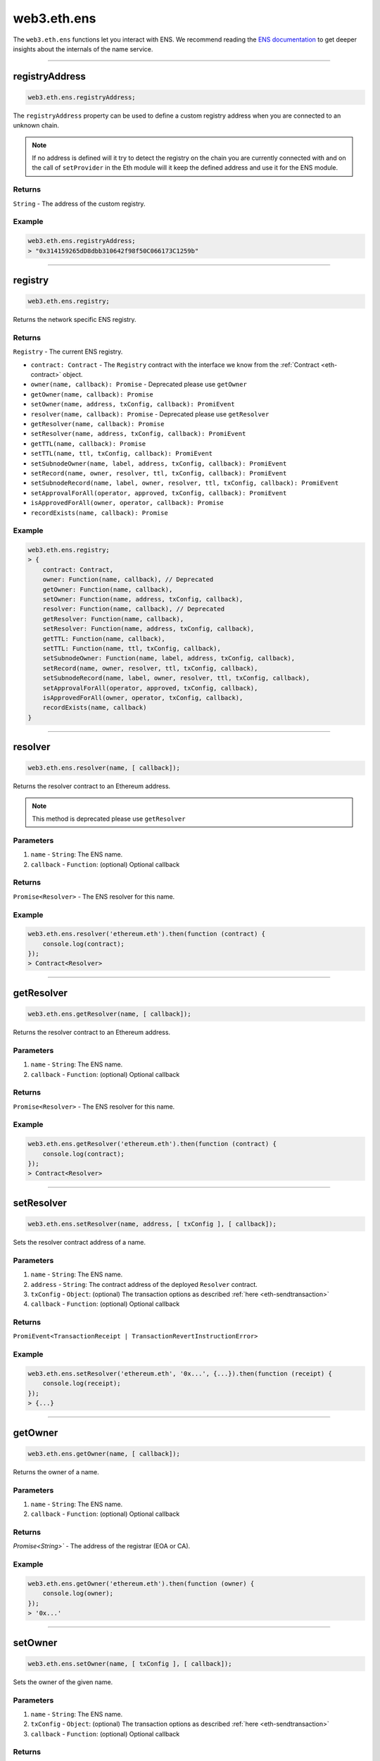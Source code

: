 .. _eth-ens:

============
web3.eth.ens
============

The ``web3.eth.ens`` functions let you interact with ENS.
We recommend reading the `ENS documentation <https://docs.ens.domains/>`_ to get deeper insights about the internals of the name service.

------------------------------------------------------------------------------

registryAddress
=====================

.. code-block:: javascript

    web3.eth.ens.registryAddress;

The ``registryAddress`` property can be used to define a custom registry address when you are connected to an unknown chain.

.. note::
   If no address is defined will it try to detect the registry on the chain you are currently connected with and on the call of ``setProvider`` in the Eth module will it keep the defined address and use it for the ENS module.

-------
Returns
-------

``String`` - The address of the custom registry.

-------
Example
-------

.. code-block:: javascript

    web3.eth.ens.registryAddress;
    > "0x314159265dD8dbb310642f98f50C066173C1259b"

------------------------------------------------------------------------------

registry
========

.. code-block:: javascript

    web3.eth.ens.registry;

Returns the network specific ENS registry.

-------
Returns
-------

``Registry`` - The current ENS registry.

- ``contract: Contract`` - The ``Registry`` contract with the interface we know from the :ref:`Contract <eth-contract>` object.
- ``owner(name, callback): Promise`` - Deprecated please use ``getOwner``
- ``getOwner(name, callback): Promise``
- ``setOwner(name, address, txConfig, callback): PromiEvent``
- ``resolver(name, callback): Promise`` - Deprecated please use ``getResolver``
- ``getResolver(name, callback): Promise``
- ``setResolver(name, address, txConfig, callback): PromiEvent``
- ``getTTL(name, callback): Promise``
- ``setTTL(name, ttl, txConfig, callback): PromiEvent``
- ``setSubnodeOwner(name, label, address, txConfig, callback): PromiEvent``
- ``setRecord(name, owner, resolver, ttl, txConfig, callback): PromiEvent``
- ``setSubnodeRecord(name, label, owner, resolver, ttl, txConfig, callback): PromiEvent``
- ``setApprovalForAll(operator, approved, txConfig, callback): PromiEvent``
- ``isApprovedForAll(owner, operator, callback): Promise``
- ``recordExists(name, callback): Promise``

-------
Example
-------

.. code-block:: javascript

    web3.eth.ens.registry;
    > {
        contract: Contract,
        owner: Function(name, callback), // Deprecated
        getOwner: Function(name, callback),
        setOwner: Function(name, address, txConfig, callback),
        resolver: Function(name, callback), // Deprecated
        getResolver: Function(name, callback),
        setResolver: Function(name, address, txConfig, callback),
        getTTL: Function(name, callback),
        setTTL: Function(name, ttl, txConfig, callback),
        setSubnodeOwner: Function(name, label, address, txConfig, callback),
        setRecord(name, owner, resolver, ttl, txConfig, callback),
        setSubnodeRecord(name, label, owner, resolver, ttl, txConfig, callback),
        setApprovalForAll(operator, approved, txConfig, callback),
        isApprovedForAll(owner, operator, txConfig, callback),
        recordExists(name, callback)
    }

------------------------------------------------------------------------------

resolver
========

.. code-block:: javascript

    web3.eth.ens.resolver(name, [ callback]);

Returns the resolver contract to an Ethereum address.

.. note::
    This method is deprecated please use ``getResolver``

----------
Parameters
----------

1. ``name`` - ``String``: The ENS name.
2. ``callback`` - ``Function``: (optional) Optional callback

-------
Returns
-------

``Promise<Resolver>`` - The ENS resolver for this name.

-------
Example
-------

.. code-block:: javascript

    web3.eth.ens.resolver('ethereum.eth').then(function (contract) {
        console.log(contract);
    });
    > Contract<Resolver>

------------------------------------------------------------------------------

getResolver
===========

.. code-block:: javascript

    web3.eth.ens.getResolver(name, [ callback]);

Returns the resolver contract to an Ethereum address.

----------
Parameters
----------

1. ``name`` - ``String``: The ENS name.
2. ``callback`` - ``Function``: (optional) Optional callback

-------
Returns
-------

``Promise<Resolver>`` - The ENS resolver for this name.

-------
Example
-------

.. code-block:: javascript

    web3.eth.ens.getResolver('ethereum.eth').then(function (contract) {
        console.log(contract);
    });
    > Contract<Resolver>

------------------------------------------------------------------------------

setResolver
===========

.. code-block:: javascript

    web3.eth.ens.setResolver(name, address, [ txConfig ], [ callback]);

Sets the resolver contract address of a name.

----------
Parameters
----------

1. ``name`` - ``String``: The ENS name.
2. ``address`` - ``String``: The contract address of the deployed ``Resolver`` contract.
3. ``txConfig`` - ``Object``: (optional) The transaction options as described :ref:`here <eth-sendtransaction>`
4. ``callback`` - ``Function``: (optional) Optional callback

-------
Returns
-------

``PromiEvent<TransactionReceipt | TransactionRevertInstructionError>``

-------
Example
-------

.. code-block:: javascript

    web3.eth.ens.setResolver('ethereum.eth', '0x...', {...}).then(function (receipt) {
        console.log(receipt);
    });
    > {...}

------------------------------------------------------------------------------

getOwner
========

.. code-block:: javascript

    web3.eth.ens.getOwner(name, [ callback]);

Returns the owner of a name.

----------
Parameters
----------

1. ``name`` - ``String``: The ENS name.
2. ``callback`` - ``Function``: (optional) Optional callback

-------
Returns
-------

`Promise<String>`` - The address of the registrar (EOA or CA).

-------
Example
-------

.. code-block:: javascript

    web3.eth.ens.getOwner('ethereum.eth').then(function (owner) {
        console.log(owner);
    });
    > '0x...'


------------------------------------------------------------------------------

setOwner
========

.. code-block:: javascript

    web3.eth.ens.setOwner(name, [ txConfig ], [ callback]);

Sets the owner of the given name.

----------
Parameters
----------

1. ``name`` - ``String``: The ENS name.
2. ``txConfig`` - ``Object``: (optional) The transaction options as described :ref:`here <eth-sendtransaction>`
3. ``callback`` - ``Function``: (optional) Optional callback

-------
Returns
-------

``PromiEvent<TransactionReceipt | TransactionRevertInstructionError>``

-------
Example
-------

.. code-block:: javascript

    web3.eth.ens.setOwner('ethereum.eth', {...}).then(function (receipt) {
        console.log(receipt);
    });
    > {...}

------------------------------------------------------------------------------

getTTL
======

.. code-block:: javascript

    web3.eth.ens.getTTL(name, [ callback]);

Returns the caching TTL (time-to-live) of a name.

----------
Parameters
----------

1. ``name`` - ``String``: The ENS name.
2. ``callback`` - ``Function``: (optional) Optional callback

-------
Returns
-------

``Promise<Number>``

-------
Example
-------

.. code-block:: javascript

    web3.eth.ens.getTTL('ethereum.eth').then(function (ttl) {
        console.log(ttl);
    });
    > 100000

------------------------------------------------------------------------------

setTTL
======

.. code-block:: javascript

    web3.eth.ens.setTTL(name, ttl, [ txConfig ], [ callback]);

Sets the caching TTL (time-to-live) of a name.

----------
Parameters
----------

1. ``name`` - ``String``: The ENS name.
2. ``ttl`` - ``Number``: The TTL value (uint64)
3. ``txConfig`` - ``Object``: (optional) The transaction options as described :ref:`here <eth-sendtransaction>`
4. ``callback`` - ``Function``: (optional) Optional callback

-------
Returns
-------

``PromiEvent<TransactionReceipt | TransactionRevertInstructionError>``

-------
Example
-------

.. code-block:: javascript

    web3.eth.ens.setTTL('ethereum.eth', 10000, {...}).then(function (receipt) {
        console.log(receipt);
    });
    > {...}

------------------------------------------------------------------------------

setSubnodeOwner
===============

.. code-block:: javascript

    web3.eth.ens.setSubnodeOwner(name, label, address, [ txConfig ], [ callback]);

Creates a new subdomain of the given node, assigning ownership of it to the specified owner.

----------
Parameters
----------

1. ``name`` - ``String``: The ENS name.
2. ``label`` - ``String``: The name of the sub-domain or the sha3 hash of it.
3. ``address`` - ``String``: The registrar of this sub-domain.
4. ``txConfig`` - ``Object``: (optional) The transaction options as described :ref:`here <eth-sendtransaction>`.
5. ``callback`` - ``Function``: (optional) Optional callback.

-------
Returns
-------

``PromiEvent<TransactionReceipt | TransactionRevertInstructionError>``

-------
Example
-------

.. code-block:: javascript

    web3.eth.ens.setSubnodeOwner('ethereum.eth', 'web3', '0x...', {...}).then(function (receipt) {
        console.log(receipt); // successfully defined the owner of web3.ethereum.eth
    });
    > {...}

------------------------------------------------------------------------------

setRecord
=========

.. code-block:: javascript

    web3.eth.ens.setRecord(name, owner, resolver, ttl,, [ txConfig ], [ callback]);

Sets the owner, resolver, and TTL for an ENS record in a single operation.

----------
Parameters
----------

1. ``name`` - ``String``: The ENS name.
2. ``owner`` - ``String``: The owner of the name record.
3. ``resolver`` - ``String``: The resolver address of the name record.
4. ``ttl`` - ``String | Number``: Time to live value (uint64).
5. ``txConfig`` - ``Object``: (optional) The transaction options as described :ref:`here <eth-sendtransaction>`.
6. ``callback`` - ``Function``: (optional) Optional callback.

-------
Returns
-------

``PromiEvent<TransactionReceipt | TransactionRevertInstructionError>``

-------
Example
-------

.. code-block:: javascript

    web3.eth.ens.setRecord('ethereum.eth', '0x...', '0x...', 1000000, {...}).then(function (receipt) {
        console.log(receipt); // successfully registered ethereum.eth
    });
    > {...}

------------------------------------------------------------------------------

setSubnodeRecord
================

.. code-block:: javascript

    web3.eth.ens.setSubnodeRecord(name, label, owner, resolver, ttl,, [ txConfig ], [ callback]);

Sets the owner, resolver and TTL for a subdomain, creating it if necessary.

----------
Parameters
----------

1. ``name`` - ``String``: The ENS name.
2. ``label`` - ``String``: The name of the sub-domain or the sha3 hash of it.
3. ``owner`` - ``String``: The owner of the name record.
4. ``resolver`` - ``String``: The resolver address of the name record.
5. ``ttl`` - ``String | Number``: Time to live value (uint64).
6. ``txConfig`` - ``Object``: (optional) The transaction options as described :ref:`here <eth-sendtransaction>`.
7. ``callback`` - ``Function``: (optional) Optional callback.

-------
Returns
-------

``PromiEvent<TransactionReceipt | TransactionRevertInstructionError>``

-------
Example
-------

.. code-block:: javascript

    web3.eth.ens.setSubnodeRecord('ethereum.eth', 'web3', '0x...', '0x...', 1000000, {...}).then(function (receipt) {
        console.log(receipt); // successfully registered web3.ethereum.eth
    });
    > {...}

------------------------------------------------------------------------------

setApprovalForAll
=================

.. code-block:: javascript

    web3.eth.ens.setApprovalForAll(operator, approved,, [ txConfig ], [ callback]);

Sets or clears an approval. Approved accounts can execute all ENS registry operations on behalf of the caller.

----------
Parameters
----------

1. ``operator`` - ``String``: The operator address
2. ``approved`` - ``Boolean``
3. ``txConfig`` - ``Object``: (optional) The transaction options as described :ref:`here <eth-sendtransaction>`
4. ``callback`` - ``Function``: (optional) Optional callback

-------
Returns
-------

``PromiEvent<TransactionReceipt | TransactionRevertInstructionError>``

-------
Example
-------

.. code-block:: javascript

    web3.eth.ens.setApprovalForAll('0x...', true, {...}).then(function (receipt) {
        console.log(receipt);
    });
    > {...}

------------------------------------------------------------------------------

isApprovedForAll
================

.. code-block:: javascript

    web3.eth.ens.isApprovedForAll(owner, operator, [ callback]);

Returns ``true`` if the operator is approved to make ENS registry operations on behalf of the owner.

----------
Parameters
----------

1. ``owner`` - ``String``: The owner address.
2. ``operator`` - ``String``: The operator address.
3. ``callback`` - ``Function``: (optional) Optional callback

-------
Returns
-------

``Promise<Boolean>``

-------
Example
-------

.. code-block:: javascript

    web3.eth.ens.isApprovedForAll('0x0...', '0x0...').then(function (isApproved) {
        console.log(isApproved);
    })
    > true

------------------------------------------------------------------------------

recordExists
============

.. code-block:: javascript

    web3.eth.ens.recordExists(name, [ callback]);

Returns ``true`` if node exists in this ENS registry.
This will return ``false`` for records that are in the legacy ENS registry but have not yet been migrated to the new one.

----------
Parameters
----------

1. ``name`` - ``String``: The ENS name.
2. ``callback`` - ``Function``: (optional) Optional callback

-------
Returns
-------

``Promise<Boolean>``

-------
Example
-------

.. code-block:: javascript

    web3.eth.ens.recordExists('0x0...', '0x0...').then(function (isExisting) {
        console.log(isExisting);
    })
    > true

------------------------------------------------------------------------------

getAddress
=====================

.. code-block:: javascript

    web3.eth.ens.getAddress(ENSName, [ callback]);

Resolves an ENS name to an Ethereum address.

----------
Parameters
----------

1. ``ENSName`` - ``String``: The ENS name to resolve.
2. ``callback`` - ``Function``: (optional) Optional callback

-------
Returns
-------

``String`` - The Ethereum address of the given name.

-------
Example
-------

.. code-block:: javascript

    web3.eth.ens.getAddress('ethereum.eth').then(function (address) {
        console.log(address);
    })
    > 0xfB6916095ca1df60bB79Ce92cE3Ea74c37c5d359

------------------------------------------------------------------------------

setAddress
=====================

.. code-block:: javascript

    web3.eth.ens.setAddress(ENSName, address, [ txConfig ], [ callback]);

Sets the address of an ENS name in this resolver.

----------
Parameters
----------

1. ``ENSName`` - ``String``: The ENS name.
2. ``address`` - ``String``: The address to set.
3. ``txConfig`` - ``Object``: (optional) The transaction options as described :ref:`here <eth-sendtransaction>`
4. ``callback`` - ``Function``: (optional) Optional callback

Emits an ``AddrChanged`` event.

-------
Returns
-------

``PromiEvent<TransactionReceipt | TransactionRevertInstructionError>``

-------
Example
-------

.. code-block:: javascript

    web3.eth.ens.setAddress(
        'ethereum.eth',
        '0xfB6916095ca1df60bB79Ce92cE3Ea74c37c5d359',
        {
            from: '0x9CC9a2c777605Af16872E0997b3Aeb91d96D5D8c'
        }
    ).then(function (result) {
             console.log(result.events);
    });
    > AddrChanged(...)

    // Or using the event emitter

    web3.eth.ens.setAddress(
        'ethereum.eth',
        '0xfB6916095ca1df60bB79Ce92cE3Ea74c37c5d359',
        {
            from: '0x9CC9a2c777605Af16872E0997b3Aeb91d96D5D8c'
        }
    )
    .on('transactionHash', function(hash){
        ...
    })
    .on('confirmation', function(confirmationNumber, receipt){
        ...
    })
    .on('receipt', function(receipt){
        ...
    })
    .on('error', console.error);

    // Or listen to the AddrChanged event on the resolver

    web3.eth.ens.resolver('ethereum.eth').then(function (resolver) {
        resolver.events.AddrChanged({fromBlock: 0}, function(error, event) {
            console.log(event);
        })
        .on('data', function(event){
            console.log(event);
        })
        .on('changed', function(event){
            // remove event from local database
        })
        .on('error', console.error);
    });


For further information on the handling of contract events please see :ref:`here <contract-events>`.

------------------------------------------------------------------------------

getPubkey
=====================

.. code-block:: javascript

    web3.eth.ens.getPubkey(ENSName, [ callback]);

Returns the X and Y coordinates of the curve point for the public key.

----------
Parameters
----------

1. ``ENSName`` - ``String``: The ENS name.
2. ``callback`` - ``Function``: (optional) Optional callback

-------
Returns
-------

``Promise<Object<String, String>>`` - The X and Y coordinates.

-------
Example
-------

.. code-block:: javascript

    web3.eth.ens.getPubkey('ethereum.eth').then(function (result) {
        console.log(result)
    });
    > {
        "0": "0x0000000000000000000000000000000000000000000000000000000000000000",
        "1": "0x0000000000000000000000000000000000000000000000000000000000000000",
        "x": "0x0000000000000000000000000000000000000000000000000000000000000000",
        "y": "0x0000000000000000000000000000000000000000000000000000000000000000"
    }

------------------------------------------------------------------------------

setPubkey
=====================

.. code-block:: javascript

    web3.eth.ens.setPubkey(ENSName, x, y, [ txConfig ], [ callback]);

Sets the SECP256k1 public key associated with an ENS node.

----------
Parameters
----------

1. ``ENSName`` - ``String``: The ENS name.
2. ``x`` - ``String``: The X coordinate of the public key.
3. ``y`` - ``String``: The Y coordinate of the public key.
4. ``txConfig`` - ``Object``: (optional) The transaction options as described :ref:`here <eth-sendtransaction>`
5. ``callback`` - ``Function``: (optional) Optional callback

Emits an ``PubkeyChanged`` event.

-------
Returns
-------

``PromiEvent<TransactionReceipt | TransactionRevertInstructionError>``

-------
Example
-------

.. code-block:: javascript

    web3.eth.ens.setPubkey(
        'ethereum.eth',
        '0x0000000000000000000000000000000000000000000000000000000000000000',
        '0x0000000000000000000000000000000000000000000000000000000000000000',
        {
            from: '0x9CC9a2c777605Af16872E0997b3Aeb91d96D5D8c'
        }
    ).then(function (result) {
        console.log(result.events);
    });
    > PubkeyChanged(...)

    // Or using the event emitter

    web3.eth.ens.setPubkey(
        'ethereum.eth',
        '0x0000000000000000000000000000000000000000000000000000000000000000',
        '0x0000000000000000000000000000000000000000000000000000000000000000',
        {
            from: '0x9CC9a2c777605Af16872E0997b3Aeb91d96D5D8c'
        }
    )
    .on('transactionHash', function(hash){
        ...
    })
    .on('confirmation', function(confirmationNumber, receipt){
        ...
    })
    .on('receipt', function(receipt){
        ...
    })
    .on('error', console.error);

    // Or listen to the PubkeyChanged event on the resolver

    web3.eth.ens.resolver('ethereum.eth').then(function (resolver) {
        resolver.events.PubkeyChanged({fromBlock: 0}, function(error, event) {
            console.log(event);
        })
        .on('data', function(event){
            console.log(event);
        })
        .on('changed', function(event){
            // remove event from local database
        })
        .on('error', console.error);
    });


For further information on the handling of contract events please see :ref:`here <contract-events>`.

------------------------------------------------------------------------------

getContent
=====================

.. code-block:: javascript

    web3.eth.ens.getContent(ENSName, [ callback]);

Returns the content hash associated with an ENS node.

----------
Parameters
----------

1. ``ENSName`` - ``String``: The ENS name.
2. ``callback`` - ``Function``: (optional) Optional callback

-------
Returns
-------

``Promise<String>`` - The content hash associated with an ENS node.

-------
Example
-------

.. code-block:: javascript

    web3.eth.ens.getContent('ethereum.eth').then(function (result) {
        console.log(result);
    });
    > "0x0000000000000000000000000000000000000000000000000000000000000000"

------------------------------------------------------------------------------

setContent
=====================

.. code-block:: javascript

    web3.eth.ens.setContent(ENSName, hash, [ txConfig ], [ callback]);

Sets the content hash associated with an ENS node.

----------
Parameters
----------

1. ``ENSName`` - ``String``: The ENS name.
2. ``hash`` - ``String``: The content hash to set.
3. ``txConfig`` - ``Object``: (optional) The transaction options as described :ref:`here <eth-sendtransaction>`
4. ``callback`` - ``Function``: (optional) Optional callback

Emits an ``ContentChanged`` event.

-------
Returns
-------

``PromiEvent<TransactionReceipt | TransactionRevertInstructionError>``

-------
Example
-------

.. code-block:: javascript

    web3.eth.ens.setContent(
        'ethereum.eth',
        '0x0000000000000000000000000000000000000000000000000000000000000000',
        {
            from: '0x9CC9a2c777605Af16872E0997b3Aeb91d96D5D8c'
        }
    ).then(function (result) {
             console.log(result.events);
     });
    > ContentChanged(...)

    // Or using the event emitter

    web3.eth.ens.setContent(
        'ethereum.eth',
        '0x0000000000000000000000000000000000000000000000000000000000000000',
        {
            from: '0x9CC9a2c777605Af16872E0997b3Aeb91d96D5D8c'
        }
    )
    .on('transactionHash', function(hash){
        ...
    })
    .on('confirmation', function(confirmationNumber, receipt){
        ...
    })
    .on('receipt', function(receipt){
        ...
    })
    .on('error', console.error);

    // Or listen to the ContentChanged event on the resolver

    web3.eth.ens.resolver('ethereum.eth').then(function (resolver) {
        resolver.events.ContentChanged({fromBlock: 0}, function(error, event) {
            console.log(event);
        })
        .on('data', function(event){
            console.log(event);
        })
        .on('changed', function(event){
            // remove event from local database
        })
        .on('error', console.error);
    });


For further information on the handling of contract events please see :ref:`here <contract-events>`.

------------------------------------------------------------------------------

getContenthash
=====================

.. code-block:: javascript

    web3.eth.ens.getContenthash(ENSName, [ callback]);

Returns the content hash object associated with an ENS node.

----------
Parameters
----------

1. ``ENSName`` - ``String``: The ENS name.
2. ``callback`` - ``Function``: (optional) Optional callback

-------
Returns
-------

``Promise<Object>`` - The content hash object associated with an ENS node.

-------
Example
-------

.. code-block:: javascript

    web3.eth.ens.getContenthash('ethereum.eth').then(function (result) {
        console.log(result);
    });
    > {
        "protocolType": "ipfs",
        "decoded": "QmaEBknbGT4bTQiQoe2VNgBJbRfygQGktnaW5TbuKixjYL"
    }

------------------------------------------------------------------------------

setContenthash
=====================

.. code-block:: javascript

    web3.eth.ens.setContenthash(ENSName, hash, [ txConfig ], [ callback]);

Sets the content hash associated with an ENS node.

----------
Parameters
----------

1. ``ENSName`` - ``String``: The ENS name.
2. ``hash`` - ``String``: The content hash to set.
3. ``txConfig`` - ``Object``: (optional) The transaction options as described :ref:`here <eth-sendtransaction>`
4. ``callback`` - ``Function``: (optional) Optional callback

Emits a ``ContenthashChanged`` event.

Supports the following protocols as valid ``hash`` inputs:

1. ``ipfs://``   - ipfs://QmaEBknbGT4bTQiQoe2VNgBJbRfygQGktnaW5TbuKixjYL
2. ``/ipfs/``    - /ipfs/QmaEBknbGT4bTQiQoe2VNgBJbRfygQGktnaW5TbuKixjYL
3. ``bzz://``    - bzz://d1de9994b4d039f6548d191eb26786769f580809256b4685ef316805265ea162
4. ``onion://``  - onion://3g2upl4pq6kufc4m
5. ``onion3://`` - onion3://p53lf57qovyuvwsc6xnrppyply3vtqm7l6pcobkmyqsiofyeznfu5uqd

-------
Returns
-------

``PromiEvent<TransactionReceipt | TransactionRevertInstructionError>``

-------
Example
-------

.. code-block:: javascript

    web3.eth.ens.setContenthash(
        'ethereum.eth',
        'ipfs://QmaEBknbGT4bTQiQoe2VNgBJbRfygQGktnaW5TbuKixjYL',
        {
            from: '0x9CC9a2c777605Af16872E0997b3Aeb91d96D5D8c'
        }
    ).then(function (result) {
             console.log(result.events);
     });
    > ContenthashChanged(...)

    // Or using the event emitter

    web3.eth.ens.setContenthash(
        'ethereum.eth',
        'ipfs://QmaEBknbGT4bTQiQoe2VNgBJbRfygQGktnaW5TbuKixjYL',
        {
            from: '0x9CC9a2c777605Af16872E0997b3Aeb91d96D5D8c'
        }
    )
    .on('transactionHash', function(hash){
        ...
    })
    .on('confirmation', function(confirmationNumber, receipt){
        ...
    })
    .on('receipt', function(receipt){
        ...
    })
    .on('error', console.error);

    // Or listen to the ContenthashChanged event on the resolver

    web3.eth.ens.resolver('ethereum.eth').then(function (resolver) {
        resolver.events.ContenthashChanged({fromBlock: 0}, function(error, event) {
            console.log(event);
        })
        .on('data', function(event){
            console.log(event);
        })
        .on('changed', function(event){
            // remove event from local database
        })
        .on('error', console.error);
    });


For further information on the handling of contract events please see :ref:`here <contract-events>`.


getMultihash
=====================

.. code-block:: javascript

    web3.eth.ens.getMultihash(ENSName, [ callback]);

Returns the multihash associated with an ENS node.

----------
Parameters
----------

1. ``ENSName`` - ``String``: The ENS name.
2. ``callback`` - ``Function``: (optional) Optional callback

-------
Returns
-------

``Promise<String>`` - The associated multihash.

-------
Example
-------

.. code-block:: javascript

    web3.eth.ens.getMultihash('ethereum.eth').then(function (result) {
        console.log(result);
    });
    > 'QmXpSwxdmgWaYrgMUzuDWCnjsZo5RxphE3oW7VhTMSCoKK'

------------------------------------------------------------------------------

supportsInterface
=================

.. code-block:: javascript

    web3.eth.ens.supportsInterface(name, interfaceId, [ callback]);

Returns ``true`` if the related ``Resolver`` does support the given signature or interfaceId.

----------
Parameters
----------

1. ``name`` - ``String``: The ENS name.
2. ``interfaceId`` - ``String``: The signature of the function or the interfaceId as described in the ENS documentation
3. ``callback`` - ``Function``: (optional) Optional callback

-------
Returns
-------

``Promise<Boolean>``

-------
Example
-------

.. code-block:: javascript

    web3.eth.ens.supportsInterface('ethereum.eth', 'addr(bytes32').then(function (result) {
        console.log(result);
    });
    > true

------------------------------------------------------------------------------

setMultihash
=====================

.. code-block:: javascript

    web3.eth.ens.setMultihash(ENSName, hash, [ txConfig ], [ callback]);

Sets the multihash associated with an ENS node.

----------
Parameters
----------

1. ``ENSName`` - ``String``: The ENS name.
2. ``hash`` - ``String``: The multihash to set.
3. ``txConfig`` - ``Object``: (optional) The transaction options as described :ref:`here <eth-sendtransaction>`
4. ``callback`` - ``Function``: (optional) Optional callback

Emits an ``MultihashChanged``event.

-------
Returns
-------

``PromiEvent<TransactionReceipt | TransactionRevertInstructionError>``

-------
Example
-------

.. code-block:: javascript

    web3.eth.ens.setMultihash(
        'ethereum.eth',
        'QmXpSwxdmgWaYrgMUzuDWCnjsZo5RxphE3oW7VhTMSCoKK',
        {
            from: '0x9CC9a2c777605Af16872E0997b3Aeb91d96D5D8c'
        }
    ).then(function (result) {
        console.log(result.events);
    });
    > MultihashChanged(...)

    // Or using the event emitter

    web3.eth.ens.setMultihash(
        'ethereum.eth',
        'QmXpSwxdmgWaYrgMUzuDWCnjsZo5RxphE3oW7VhTMSCoKK',
        {
            from: '0x9CC9a2c777605Af16872E0997b3Aeb91d96D5D8c'
        }
    )
    .on('transactionHash', function(hash){
        ...
    })
    .on('confirmation', function(confirmationNumber, receipt){
        ...
    })
    .on('receipt', function(receipt){
        ...
    })
    .on('error', console.error);


For further information on the handling of contract events please see :ref:`here <contract-events>`.

------------------------------------------------------------------------------

ENS events
=====================

The ENS API provides the possibility for listening to all ENS related events.

------------
Known resolver events
------------

1. AddrChanged(node bytes32, a address)
1. ContentChanged(node bytes32, hash bytes32)
1. NameChanged(node bytes32, name string)
1. ABIChanged(node bytes32, contentType uint256)
1. PubkeyChanged(node bytes32, x bytes32, y bytes32)

-------
Returns
-------

``PromiEvent<TransactionReceipt | TransactionRevertInstructionError>``

-------
Example
-------

.. code-block:: javascript

    web3.eth.ens.resolver('ethereum.eth').then(function (resolver) {
        resolver.events.AddrChanged({fromBlock: 0}, function(error, event) {
            console.log(event);
        })
        .on('data', function(event){
            console.log(event);
        })
        .on('changed', function(event){
            // remove event from local database
        })
        .on('error', console.error);
    });
    > {
        returnValues: {
            node: '0x123456789...',
            a: '0x123456789...',
        },
        raw: {
            data: '0x7f9fade1c0d57a7af66ab4ead79fade1c0d57a7af66ab4ead7c2c2eb7b11a91385',
            topics: [
                '0xfd43ade1c09fade1c0d57a7af66ab4ead7c2c2eb7b11a91ffdd57a7af66ab4ead7',
                '0x7f9fade1c0d57a7af66ab4ead79fade1c0d57a7af66ab4ead7c2c2eb7b11a91385'
            ]
        },
        event: 'AddrChanged',
        signature: '0xfd43ade1c09fade1c0d57a7af66ab4ead7c2c2eb7b11a91ffdd57a7af66ab4ead7',
        logIndex: 0,
        transactionIndex: 0,
        transactionHash: '0x7f9fade1c0d57a7af66ab4ead79fade1c0d57a7af66ab4ead7c2c2eb7b11a91385',
        blockHash: '0xfd43ade1c09fade1c0d57a7af66ab4ead7c2c2eb7b11a91ffdd57a7af66ab4ead7',
        blockNumber: 1234,
        address: '0xde0B295669a9FD93d5F28D9Ec85E40f4cb697BAe'
    }

------------
Known registry events
------------

1. Transfer(node bytes32, owner address)
1. NewOwner(node bytes32, label bytes32, owner address)
1. NewResolver(node bytes32, resolver address)
1. NewTTL(node bytes32, ttl uint64)

-------
Example
-------

.. code-block:: javascript

    web3.eth.ens.resistry.then(function (registry) {
        registry.events.Transfer({fromBlock: 0}, , function(error, event) {
              console.log(event);
          })
          .on('data', function(event){
              console.log(event);
          })
          .on('changed', function(event){
              // remove event from local database
          })
          .on('error', console.error);
    });
    > {
        returnValues: {
            node: '0x123456789...',
            owner: '0x123456789...',
        },
        raw: {
            data: '0x7f9fade1c0d57a7af66ab4ead79fade1c0d57a7af66ab4ead7c2c2eb7b11a91385',
            topics: [
                '0xfd43ade1c09fade1c0d57a7af66ab4ead7c2c2eb7b11a91ffdd57a7af66ab4ead7',
                '0x7f9fade1c0d57a7af66ab4ead79fade1c0d57a7af66ab4ead7c2c2eb7b11a91385'
            ]
        },
        event: 'Transfer',
        signature: '0xfd43ade1c09fade1c0d57a7af66ab4ead7c2c2eb7b11a91ffdd57a7af66ab4ead7',
        logIndex: 0,
        transactionIndex: 0,
        transactionHash: '0x7f9fade1c0d57a7af66ab4ead79fade1c0d57a7af66ab4ead7c2c2eb7b11a91385',
        blockHash: '0xfd43ade1c09fade1c0d57a7af66ab4ead7c2c2eb7b11a91ffdd57a7af66ab4ead7',
        blockNumber: 1234,
        address: '0xde0B295669a9FD93d5F28D9Ec85E40f4cb697BAe'
    }


For further information on the handling of contract events please see :ref:`here <contract-events>`.
